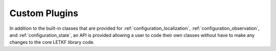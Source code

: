 Custom Plugins
=================

In addition to the built-in classes that are provided for
:ref:`configuration_localization`, :ref:`configuration_observation`, and
:ref:`configuration_state`, an API is provided allowing a user to code their
own classes without have to make any changes to the core LETKF library code.
     
.. todo::
   Obviously this needs documentation, something I will add once the need
   arises. 
